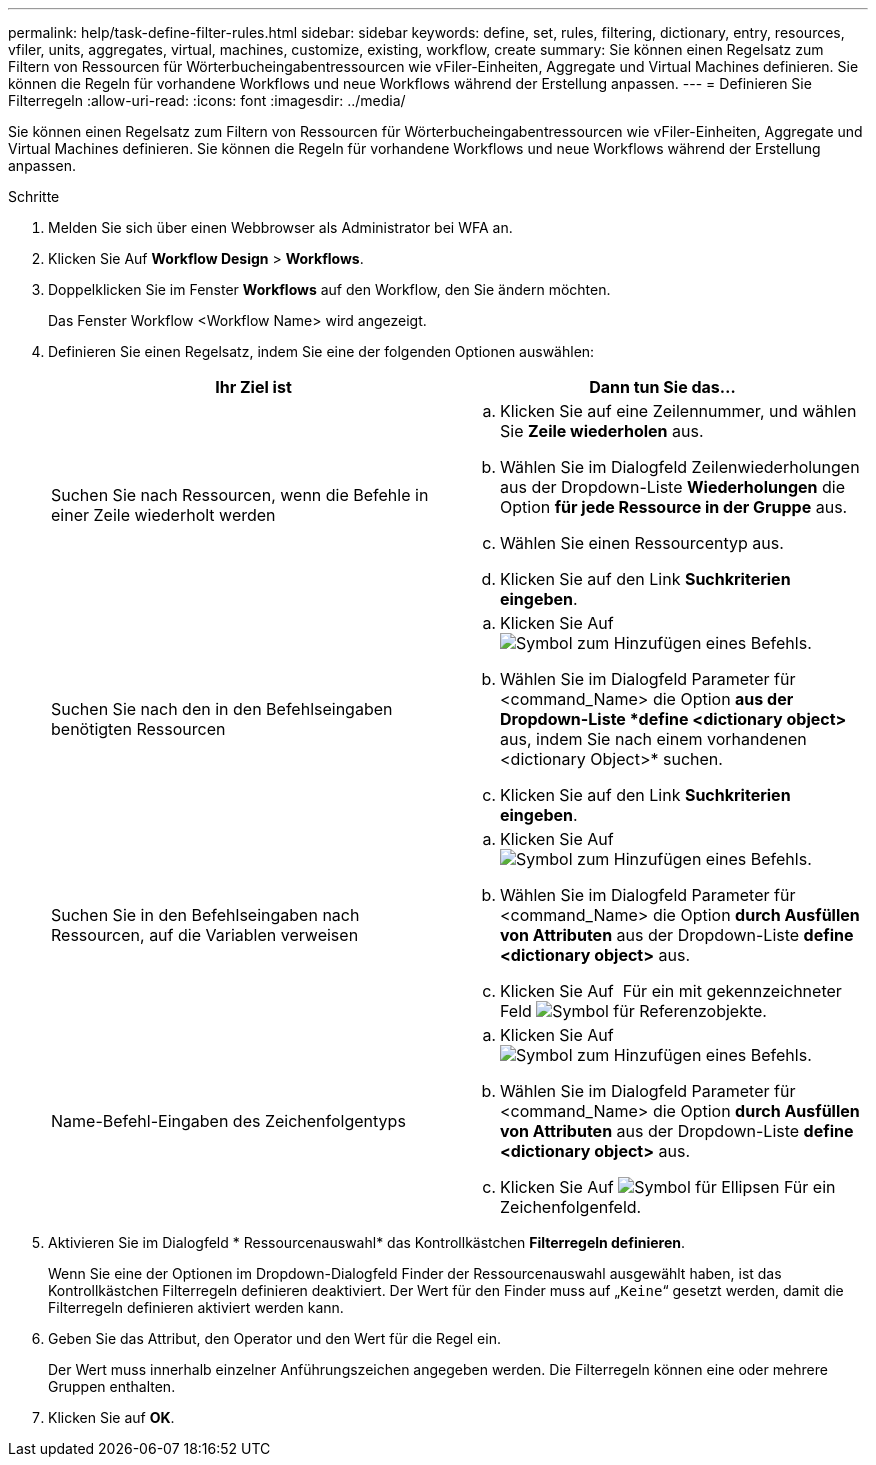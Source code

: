 ---
permalink: help/task-define-filter-rules.html 
sidebar: sidebar 
keywords: define, set, rules, filtering, dictionary, entry, resources, vfiler, units, aggregates, virtual, machines, customize, existing, workflow, create 
summary: Sie können einen Regelsatz zum Filtern von Ressourcen für Wörterbucheingabentressourcen wie vFiler-Einheiten, Aggregate und Virtual Machines definieren. Sie können die Regeln für vorhandene Workflows und neue Workflows während der Erstellung anpassen. 
---
= Definieren Sie Filterregeln
:allow-uri-read: 
:icons: font
:imagesdir: ../media/


[role="lead"]
Sie können einen Regelsatz zum Filtern von Ressourcen für Wörterbucheingabentressourcen wie vFiler-Einheiten, Aggregate und Virtual Machines definieren. Sie können die Regeln für vorhandene Workflows und neue Workflows während der Erstellung anpassen.

.Schritte
. Melden Sie sich über einen Webbrowser als Administrator bei WFA an.
. Klicken Sie Auf *Workflow Design* > *Workflows*.
. Doppelklicken Sie im Fenster *Workflows* auf den Workflow, den Sie ändern möchten.
+
Das Fenster Workflow <Workflow Name> wird angezeigt.

. Definieren Sie einen Regelsatz, indem Sie eine der folgenden Optionen auswählen:
+
[cols="2*"]
|===
| Ihr Ziel ist | Dann tun Sie das... 


 a| 
Suchen Sie nach Ressourcen, wenn die Befehle in einer Zeile wiederholt werden
 a| 
.. Klicken Sie auf eine Zeilennummer, und wählen Sie *Zeile wiederholen* aus.
.. Wählen Sie im Dialogfeld Zeilenwiederholungen aus der Dropdown-Liste *Wiederholungen* die Option *für jede Ressource in der Gruppe* aus.
.. Wählen Sie einen Ressourcentyp aus.
.. Klicken Sie auf den Link *Suchkriterien eingeben*.




 a| 
Suchen Sie nach den in den Befehlseingaben benötigten Ressourcen
 a| 
.. Klicken Sie Auf image:../media/add_object_wfa_icon.gif["Symbol zum Hinzufügen eines Befehls"].
.. Wählen Sie im Dialogfeld Parameter für <command_Name> die Option *aus der Dropdown-Liste *define <dictionary object>* aus, indem Sie nach einem vorhandenen <dictionary Object>* suchen.
.. Klicken Sie auf den Link *Suchkriterien eingeben*.




 a| 
Suchen Sie in den Befehlseingaben nach Ressourcen, auf die Variablen verweisen
 a| 
.. Klicken Sie Auf image:../media/add_object_wfa_icon.gif["Symbol zum Hinzufügen eines Befehls"].
.. Wählen Sie im Dialogfeld Parameter für <command_Name> die Option *durch Ausfüllen von Attributen* aus der Dropdown-Liste *define <dictionary object>* aus.
.. Klicken Sie Auf image:../media/ellipses.gif[""] Für ein mit gekennzeichneter Feld image:../media/resource_selection_icon_wfa.gif["Symbol für Referenzobjekte"].




 a| 
Name-Befehl-Eingaben des Zeichenfolgentyps
 a| 
.. Klicken Sie Auf image:../media/add_object_wfa_icon.gif["Symbol zum Hinzufügen eines Befehls"].
.. Wählen Sie im Dialogfeld Parameter für <command_Name> die Option *durch Ausfüllen von Attributen* aus der Dropdown-Liste *define <dictionary object>* aus.
.. Klicken Sie Auf image:../media/ellipses.gif["Symbol für Ellipsen"] Für ein Zeichenfolgenfeld.


|===
. Aktivieren Sie im Dialogfeld * Ressourcenauswahl* das Kontrollkästchen *Filterregeln definieren*.
+
Wenn Sie eine der Optionen im Dropdown-Dialogfeld Finder der Ressourcenauswahl ausgewählt haben, ist das Kontrollkästchen Filterregeln definieren deaktiviert. Der Wert für den Finder muss auf „`Keine`“ gesetzt werden, damit die Filterregeln definieren aktiviert werden kann.

. Geben Sie das Attribut, den Operator und den Wert für die Regel ein.
+
Der Wert muss innerhalb einzelner Anführungszeichen angegeben werden. Die Filterregeln können eine oder mehrere Gruppen enthalten.

. Klicken Sie auf *OK*.

